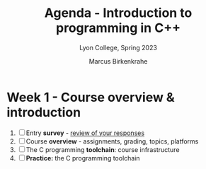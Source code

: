 #+TITLE: Agenda - Introduction to programming in C++
#+AUTHOR: Marcus Birkenkrahe
#+SUBTITLE: Lyon College, Spring 2023
#+STARTUP:overview hideblocks indent
#+OPTIONS: toc:nil num:nil ^:nil
#+PROPERTY: header-args:R :session *R* :results: output :exports both :noweb yes
* Week 1 - Course overview & introduction
#+attr_html: :width 500px
[[../img/cover.jpg]]

1) [ ] Entry *survey* - [[https://docs.google.com/forms/d/1yz2EtuSin3r54zMG1d_JCnnVAGb0XI8cP-Yvr7FmZbo/edit#responses][review of your responses]]
2) [ ] Course *overview* - assignments, grading, topics, platforms
4) [ ] The C programming *toolchain*: course infrastructure
5) [ ] *Practice:* the C programming toolchain

  
